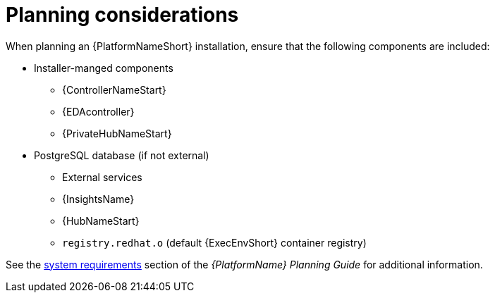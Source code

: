 //Module included in the following assemblies:
//downstream/assemblies/assembly-hardening-aap.adoc

[id="con-planning-considerations_{context}"]

= Planning considerations

[role="_abstract"]

When planning an {PlatformNameShort} installation, ensure that the following components are included:

* Installer-manged components
** {ControllerNameStart}
** {EDAcontroller}
** {PrivateHubNameStart}
* PostgreSQL database (if not external)
** External services
** {InsightsName}
** {HubNameStart}
** `registry.redhat.o` (default {ExecEnvShort} container registry)

See the link:https://access.redhat.com/documentation/en-us/red_hat_ansible_automation_platform/2.4/html/red_hat_ansible_automation_platform_planning_guide/platform-system-requirements[system requirements] section of the _{PlatformName} Planning Guide_ for additional information.
